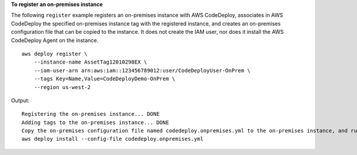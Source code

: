 **To register an on-premises instance**

The following ``register`` example registers an on-premises instance with AWS CodeDeploy, associates in AWS CodeDeploy the specified on-premises instance tag with the registered instance, and creates an on-premises configuration file that can be copied to the instance. It does not create the IAM user, nor does it install the AWS CodeDeploy Agent on the instance. ::

    aws deploy register \
        --instance-name AssetTag12010298EX \
        --iam-user-arn arn:aws:iam::123456789012:user/CodeDeployUser-OnPrem \
        --tags Key=Name,Value=CodeDeployDemo-OnPrem \
        --region us-west-2

Output::

    Registering the on-premises instance... DONE
    Adding tags to the on-premises instance... DONE
    Copy the on-premises configuration file named codedeploy.onpremises.yml to the on-premises instance, and run the following command on the on-premises instance to install and configure the AWS CodeDeploy Agent:
    aws deploy install --config-file codedeploy.onpremises.yml
